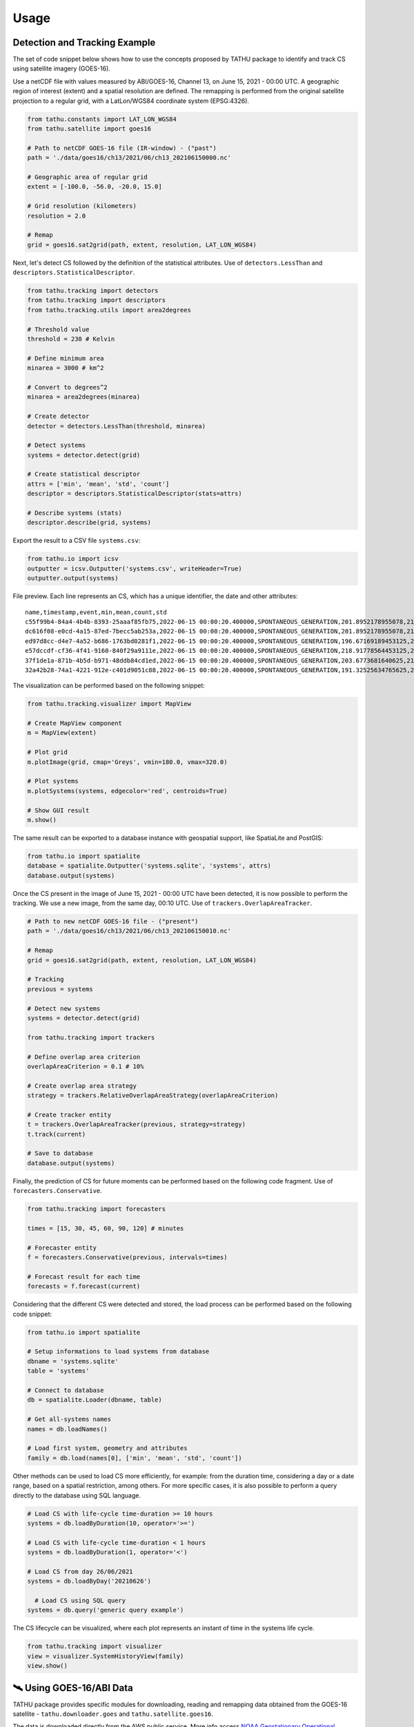 ..
    This file is part of TATHU - Tracking and Analysis of Thunderstorms.
    Copyright (C) 2022 INPE.

    TATHU - Tracking and Analysis of Thunderstorms is free software; you can redistribute it and/or modify it
    under the terms of the MIT License; see LICENSE file for more details.


Usage
=====

Detection and Tracking Example
------------------------------

The set of code snippet below shows how to use the concepts proposed by TATHU package to identify and track CS using satellite imagery (GOES-16).

Use a netCDF file with values measured by ABI/GOES-16, Channel 13, on June 15, 2021 - 00:00 UTC. A geographic region of interest (extent) and a spatial resolution are defined. The remapping is performed from the original satellite projection to a regular grid, with a LatLon/WGS84 coordinate system (EPSG:4326).

.. code-block:: python

    from tathu.constants import LAT_LON_WGS84
    from tathu.satellite import goes16

    # Path to netCDF GOES-16 file (IR-window) - ("past")
    path = './data/goes16/ch13/2021/06/ch13_202106150000.nc'

    # Geographic area of regular grid
    extent = [-100.0, -56.0, -20.0, 15.0]

    # Grid resolution (kilometers)
    resolution = 2.0

    # Remap
    grid = goes16.sat2grid(path, extent, resolution, LAT_LON_WGS84)

Next, let's detect CS followed by the definition of the statistical attributes. Use of ``detectors.LessThan`` and ``descriptors.StatisticalDescriptor``.

.. code-block:: python

    from tathu.tracking import detectors
    from tathu.tracking import descriptors
    from tathu.tracking.utils import area2degrees

    # Threshold value
    threshold = 230 # Kelvin

    # Define minimum area
    minarea = 3000 # km^2

    # Convert to degrees^2
    minarea = area2degrees(minarea)

    # Create detector
    detector = detectors.LessThan(threshold, minarea)

    # Detect systems
    systems = detector.detect(grid)

    # Create statistical descriptor
    attrs = ['min', 'mean', 'std', 'count']
    descriptor = descriptors.StatisticalDescriptor(stats=attrs)

    # Describe systems (stats)
    descriptor.describe(grid, systems)

Export the result to a CSV file ``systems.csv``:

.. code-block:: python

    from tathu.io import icsv
    outputter = icsv.Outputter('systems.csv', writeHeader=True)
    outputter.output(systems)

File preview. Each line represents an CS, which has a unique identifier, the date and other attributes::

    name,timestamp,event,min,mean,count,std
    c55f99b4-84a4-4b4b-8393-25aaaf85fb75,2022-06-15 00:00:20.400000,SPONTANEOUS_GENERATION,201.8952178955078,217.48695598417407,2022,8.098725295979632
    dc616f08-e0cd-4a15-87ed-7becc5ab253a,2022-06-15 00:00:20.400000,SPONTANEOUS_GENERATION,201.8952178955078,216.17461281506226,3293,6.3141480994099926
    ed97d8cc-d4e7-4a52-b686-1763bd0281f1,2022-06-15 00:00:20.400000,SPONTANEOUS_GENERATION,196.67169189453125,219.96122828784118,1209,6.635110324130535
    e57dccdf-cf36-4f41-9160-840f29a9111e,2022-06-15 00:00:20.400000,SPONTANEOUS_GENERATION,218.91778564453125,224.71936994856722,1361,2.728877257772919
    37f1de1a-871b-4b5d-b971-48ddb84cd1ed,2022-06-15 00:00:20.400000,SPONTANEOUS_GENERATION,203.6773681640625,212.5015689699793,966,6.889729660848631
    32a42b28-74a1-4221-912e-c401d9051c88,2022-06-15 00:00:20.400000,SPONTANEOUS_GENERATION,191.32525634765625,209.74939927913496,19976,8.544348809460782

The visualization can be performed based on the following snippet:

.. code-block:: python

    from tathu.tracking.visualizer import MapView

    # Create MapView component
    m = MapView(extent)

    # Plot grid
    m.plotImage(grid, cmap='Greys', vmin=180.0, vmax=320.0)

    # Plot systems
    m.plotSystems(systems, edgecolor='red', centroids=True)

    # Show GUI result
    m.show()

.. image:: https://github.com/uba/tathu/raw/master/docs/sphinx/img/map-view.png
    :target: https://github.com/uba/tathu/raw/master/docs/sphinx/img/map-view.png
    :alt: Map view component.

The same result can be exported to a database instance with geospatial support, like SpatiaLite and PostGIS:

.. code-block:: python

    from tathu.io import spatialite
    database = spatialite.Outputter('systems.sqlite', 'systems', attrs)
    database.output(systems)

Once the CS present in the image of June 15, 2021 - 00:00 UTC have been detected, it is now possible to perform the tracking. We use a new image, from the same day, 00:10 UTC. Use of ``trackers.OverlapAreaTracker``.

.. code-block:: python

    # Path to new netCDF GOES-16 file - ("present")
    path = './data/goes16/ch13/2021/06/ch13_202106150010.nc'

    # Remap
    grid = goes16.sat2grid(path, extent, resolution, LAT_LON_WGS84)

    # Tracking
    previous = systems

    # Detect new systems
    systems = detector.detect(grid)

    from tathu.tracking import trackers

    # Define overlap area criterion
    overlapAreaCriterion = 0.1 # 10%

    # Create overlap area strategy
    strategy = trackers.RelativeOverlapAreaStrategy(overlapAreaCriterion)

    # Create tracker entity
    t = trackers.OverlapAreaTracker(previous, strategy=strategy)
    t.track(current)

    # Save to database
    database.output(systems)

Finally, the prediction of CS for future moments can be performed based on the following code fragment. Use of ``forecasters.Conservative``.

.. code-block:: python

    from tathu.tracking import forecasters

    times = [15, 30, 45, 60, 90, 120] # minutes

    # Forecaster entity
    f = forecasters.Conservative(previous, intervals=times)

    # Forecast result for each time
    forecasts = f.forecast(current)

Considering that the different CS were detected and stored, the load process can be performed based on the following code snippet:

.. code-block:: python

    from tathu.io import spatialite

    # Setup informations to load systems from database
    dbname = 'systems.sqlite'
    table = 'systems'

    # Connect to database
    db = spatialite.Loader(dbname, table)

    # Get all-systems names
    names = db.loadNames()

    # Load first system, geometry and attributes
    family = db.load(names[0], ['min', 'mean', 'std', 'count'])

Other methods can be used to load CS more efficiently, for example: from the duration time, considering a day or a date range, based on a spatial restriction, among others. For more specific cases, it is also possible to perform a query directly to the database using SQL language.

.. code-block:: python

    # Load CS with life-cycle time-duration >= 10 hours
    systems = db.loadByDuration(10, operator='>=')

    # Load CS with life-cycle time-duration < 1 hours
    systems = db.loadByDuration(1, operator='<')

    # Load CS from day 26/06/2021
    systems = db.loadByDay('20210626')

      # Load CS using SQL query
    systems = db.query('generic query example')

The CS lifecycle can be visualized, where each plot represents an instant of time in the systems life cycle.

.. code-block:: python

    from tathu.tracking import visualizer
    view = visualizer.SystemHistoryView(family)
    view.show()

.. image:: https://github.com/uba/tathu/raw/master/docs/sphinx/img/system-life-cycle-view.png
    :target: https://github.com/uba/tathu/raw/master/docs/sphinx/img/system-life-cycle-view.png
    :width: 800
    :alt: CS lifecycle view.

🛰️ Using GOES-16/ABI Data
--------------------------

TATHU package provides specific modules for downloading, reading and remapping data obtained from the GOES-16 satellite - ``tathu.downloader.goes`` and ``tathu.satellite.goes16``.

The data is downloaded directly from the AWS public service. More info access `NOAA Geostationary Operational Environmental Satellites (GOES) 16, 17 & 18 <https://registry.opendata.aws/noaa-goes/>`_.

You can download all 16 spectral channels provided by the ABI (Advanced Baseline Imager). Specifically, for detecting convective systems, the Channel 13 is generally used, at 10.3 µm.

Example:

.. code-block:: python

    from tathu.downloader.goes import AWS

    # Download data from 08 April 2022, Channel 13, [00, 01, 02, 03] hours UTC
    start = end = datetime.strptime('20220408', '%Y%m%d')
    hours = ['00', '01', '02', '03']

    # From AWS (full-disk)
    AWS.download(AWS.buckets['GOES-16'], ['ABI-L2-CMIPF'],
        start, end, hours, ['13'], './goes16-aws',
        progress=TqdmProgress('Download GOES-16 data (AWS)', 'files'))

The images are in the original acquisition projection, in the full-disk sector. In this case, you can use another module to perform the remapping to a regular grid and then start the object detection and tracking processes. For remapping, you need to provide the desired geographic region and the spatial resolution (in kilometers).

Use the ``extent`` parameter, i.e. a list of four values indicating the lower left (``ll``) and upper right (``ur``) corners coordinates. The correct order of ``extent`` values is:

.. code-block:: python

    extent = [llx, lly, urx, ury]

Example:

.. code-block:: python

    from tathu.constants import LAT_LON_WGS84
    from tathu.satellite import goes16

    # Path to netCDF GOES-16 file
    path = './noaa-goes16/ABI-L2-CMIPF/2022/098/00/ \
        OR_ABI-L2-CMIPF-M6C13_G16_s20220980000203_e20220980009522_c20220980010009.nc'

    # Geographic area of regular grid
    extent = [-100.0, -56.0, -20.0, 15.0]

    # Grid resolution (kilometers)
    resolution = 2.0

    # Remap
    grid = goes16.sat2grid(path, extent, resolution, LAT_LON_WGS84)

🛰️ Using GOES-16/GLM Data
--------------------------

.. warning::

    doc-me!

🛰️ Using GOES-13 Data
---------------------

TATHU also provides specific modules for downloading and reading data obtained from the old `GOES-13 satellite <https://space.oscar.wmo.int/satellites/view/goes_13>`_ - ``tathu.downloader.goes`` and ``tathu.satellite.goes13``.

The data is downloaded directly from the Division of Satellites and Meteorological Sensors, National Institute for Space Research (DISSM/INPE). More info access `DISSM/INPE <http://satelite.cptec.inpe.br/home/index.jsp>`_.

You can download all 5 spectral channels provided by the GOES-13 Imager. Specifically, for detecting convective systems, the Channel 04 is generally used, at 10.7 µm.

Example:

.. code-block:: python

    from tathu.downloader.goes import DISSM

    # Download data from 08 April 2015, Channel 04, [00, 01, 02, 03] hours UTC
    start = end = datetime.strptime('20150408', '%Y%m%d')
    hours = ['00', '01', '02', '03']

    # From DISSM (crop/remapped version - GOES-13)
    DISSM.download('goes13', 'retangular_4km/ch4_bin',
        start, end, hours,
        './goes13-dissm/',
        progress=TqdmProgress('Download GOES-13 data (DISSM/INPE)', 'files'))

.. note::

    For the GOES-13 satellite, the data was pre-processed (i.e. clipped and remapped) by DISSM/INPE. Therefore, it is not necessary to perform the remapping operation for object detection and tracking.

🛰️ Using Meteosat Data
-----------------------

.. warning::

    doc-me!

📡 Using RADAR Data
--------------------

.. warning::

    doc-me!

🤓 Using Your Own Data
----------------------

TATHU package uses the `GDALDataset <https://gdal.org/doxygen/classGDALDataset.html>`_ class from the GDAL library as an abstraction layer for 2D array data, i.e. raster data.

Thus, to use your own data in the detection/tracking process you must be able to read the array of values from your data to an object of type `numpy array <https://numpy.org/doc/stable/reference/generated/numpy.array.html>`_.

Then use the utility method provided by TATHU package - ``array2raster`` - to get a GDALDataset object. This method is defined in the `tathu/utils.py <https://github.com/uba/tathu/blob/master/tathu/utils.py>`_ file.

You must also inform in which geographic region the data is located. This is possible from the ``extent`` parameter, i.e. a list of four values indicating the lower left (``ll``) and upper right (``ur``) corners coordinates. The correct order of ``extent`` values is:

.. code-block:: python

    extent = [llx, lly, urx, ury]

Example:

.. code-block:: python

    from tathu.utils import array2raster

    # Read your data to 2D numpy array
    array = your_method_to_read_your_data_to_numpy_array()

    # Define the geographic extent in format [llx, lly, urx, ury]. Example:
    extent = [-100.0, -56.0, -20.0, 15.0]

    # Use TATHU array2raster method
    raster = array2raster(array, extent)

    # From here, you can use all methods provided by the package
    # to detect, describe and track objects of interest.
    from tathu.tracking import descriptors, detectors

    # Create detector
    detector = detectors.LessThan(threshold, minarea)

    # Detect objects
    objects = detector.detect(raster)

    # Create descriptor
    descriptor = descriptors.StatisticalDescriptor()

    # Describe objects
    descriptor.describe(raster, objects)

    # (...)

That's it! 👍

The **ConvectiveSystem** Class
------------------------------

The `ConvectiveSystem <https://github.com/uba/tathu/blob/5a49b11f5d901aba3167bf563bb836860d4696b1/tathu/tracking/system.py#L30>`_ class represents an observed and detected CS at a specific instant of time. This class has at least  one spatial attribute, ``geom``, which indicates the geographical limits of the system, n other attributes, ``fields``, in addition to a unique universal identifier, ``uuid``.

.. note::

    TATHU uses the **vector representation** for the computational manipulation of CS, which has advantages over the raster representation:

    #. Spatial indexing using structures of tree data type, R-tree [#]_;
    #. Efficient application of set and topological operators [#]_;
    #. Read the pixels of each CS using efficient iterators;
    #. Ability to use geometric transformations [#]_.

The vector representation has open standards specified for storing and exchanging this type of data, for example: SFS - Simple Feature Access [#]_, WKT - Well-Known Text [#]_, WKB - Well-Known Binary [#]_ and files like GeoJSON and ESRI Shapefile, etc.

It is possible to use a database with spatial support (like `PostGIS <https://postgis.net/>`_ or `SpatiaLite <https://www.gaia-gis.it/fossil/libspatialite/index>`_) in order to store the convective system objects. These databases have the ability to store tabular attributes together with the spatial representation of objects, allowing the construction of different functionalities and query modes. Storing the results in this type of structure, it is possible to perform space temporal queries efficiently. As an example, consider the following hypothetical scenarios, common in CS analysis and applications. All of them can be efficiently answered with this approach.

    * > *Recover the CS detected in the South/Southeast regions of Brazil in the period from 01/01/2020 to 04/08/2021;*
    * > *Get the CS detected in the North region of Brazil whose area is greater than N km2;*
    * > *How many CS occurred in a given time interval and in a given geographic region?*
    * > *What is the average lifetime of CS? etc.*

As an example, the last question can be answered from the following SQL command:

.. code-block:: sql

    -- What is the average lifetime of CS?
    SELECT AVG(elapsed_time)
    FROM (SELECT name, (MAX(julianday(date_time)) - MIN(julianday(date_time))) * 24 AS elapsed_time
    FROM systems GROUP BY(name)) duration;

Tracking Input & Output
-----------------------

Module for reading and writing the data obtained from the CS tracking process. This module offers option to
various formats and storage modes, including different file types (e.g. CSV, ESRI Shapefile, KML, GeoJSON, etc.) and database with spatial support (e.g. `PostGIS <https://postgis.net/>`_ or `SpatiaLite <https://www.gaia-gis.it/fossil/libspatialite/index>`_). The implementations are based on two interfaces: ``Loader`` and ``Outputter``.

.. figure:: https://github.com/uba/tathu/raw/master/docs/sphinx/img/tathu-io-diagram.png
    :target: https://github.com/uba/tathu/raw/master/docs/sphinx/img/tathu-io-diagram.png
    :alt: Input & Output interfaces.

|

.. code-block:: python

    class Outputter(object):
        """
        Abstract class can be used to export tracking results.
        """
        def __init__(self):
            pass

        def output(self, systems):
            pass

.. code-block:: python

    class Loader(object):
        """
        Abstract class can be used to load tracking results.
        """
        def __init__(self):
            pass

        def loadNames(self):
            pass

        def loadByDuration(self, hours, operator='>='):
            pass

        def loadByInterval(self, start, end):
            pass

        def loadByDay(self, day, attrs):
            pass

        def query(self, query):
            pass

        # (...)

Example to export the result to a CSV file called ``systems.csv``:

.. code-block:: python

    from tathu.io import icsv
    outputter = icsv.Outputter('systems.csv', writeHeader=True)
    outputter.output(systems)

Example to export the result to ESRI Shapefile called ``systems.shp``:

.. code-block:: python

    from tathu.io import vector
    outputter = vector.Shapefile('systems.shp')
    outputter.output(systems)

Example to export the result to GeoJSON file called ``systems.json``:

.. code-block:: python

    from tathu.io import vector
    outputter = vector.GeoJSON('systems.json')
    outputter.output(systems)

Example to export the result to SpatiaLite database called ``systems-db.sqlite``:

.. code-block:: python

    from tathu.io import spatialite
    # Create database connection
    db = spatialite.Outputter('systems-db.sqlite', 'systems', attrs)
    # Save to database
    db.output(systems)

.. rubric:: Footnotes

.. [#] GUTTMAN, A. R-trees: A dynamic index structure for spatial searching. SIGMOD Rec., Association for Computing Machinery, New York, NY, USA, v. 14, n. 2, p. 4757, jun 1984. ISSN 0163-5808. `Link <https://doi.org/10.1145/971697.602266>`_.
.. [#] PostGIS Reference: `Topological Relationships <https://postgis.net/docs/reference.html#idm12212>`_ and `Overlay Functions <https://postgis.net/docs/reference.html#Overlay_Functions>`_.
.. [#] PostGIS Reference: `Affine Transformations <https://postgis.net/docs/reference.html#Affine_Transformation>`_.
.. [#] HERRING, J. et al. Opengis® implementation standard for geographic information - simple feature access - part 1: Common architecture [corrigendum]. Open Geospatial Consortium, 2011.
.. [#] Well-known text (WKT) representation of geometry  - `<https://en.wikipedia.org/wiki/Well-known_text_representation_of_geometry>`_.
.. [#] Well-known binary (WKB) representation of geometry  - `<https://www.ibm.com/docs/en/db2/11.5?topic=formats-well-known-binary-wkb-representation>`_.
